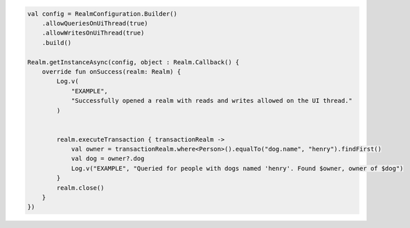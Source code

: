 .. code-block:: kotlin

   val config = RealmConfiguration.Builder()
       .allowQueriesOnUiThread(true)
       .allowWritesOnUiThread(true)
       .build()

   Realm.getInstanceAsync(config, object : Realm.Callback() {
       override fun onSuccess(realm: Realm) {
           Log.v(
               "EXAMPLE",
               "Successfully opened a realm with reads and writes allowed on the UI thread."
           )


           realm.executeTransaction { transactionRealm ->
               val owner = transactionRealm.where<Person>().equalTo("dog.name", "henry").findFirst()
               val dog = owner?.dog
               Log.v("EXAMPLE", "Queried for people with dogs named 'henry'. Found $owner, owner of $dog")
           }
           realm.close()
       }
   })
